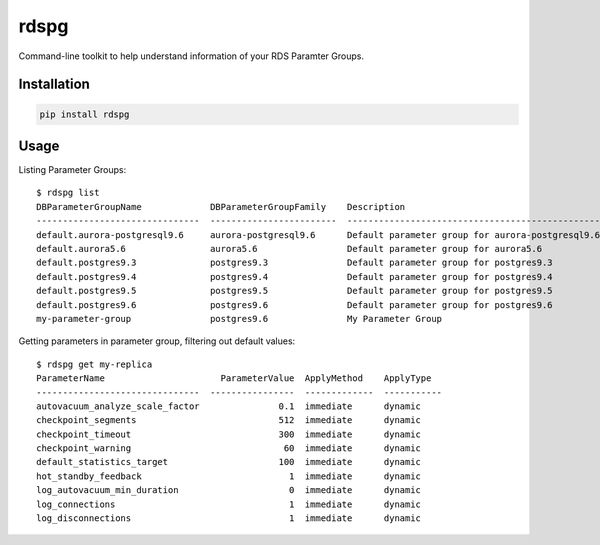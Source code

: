 rdspg
======

Command-line toolkit to help understand information of your RDS Paramter Groups.

Installation
------------

.. code:: bash

    pip install rdspg
    
Usage
-----
Listing Parameter Groups:

::

    $ rdspg list
    DBParameterGroupName             DBParameterGroupFamily    Description
    -------------------------------  ------------------------  ----------------------------------------------------------
    default.aurora-postgresql9.6     aurora-postgresql9.6      Default parameter group for aurora-postgresql9.6
    default.aurora5.6                aurora5.6                 Default parameter group for aurora5.6
    default.postgres9.3              postgres9.3               Default parameter group for postgres9.3
    default.postgres9.4              postgres9.4               Default parameter group for postgres9.4
    default.postgres9.5              postgres9.5               Default parameter group for postgres9.5
    default.postgres9.6              postgres9.6               Default parameter group for postgres9.6
    my-parameter-group               postgres9.6               My Parameter Group

Getting parameters in parameter group, filtering out default values:

::

    $ rdspg get my-replica
    ParameterName                      ParameterValue  ApplyMethod    ApplyType
    -------------------------------  ----------------  -------------  -----------
    autovacuum_analyze_scale_factor               0.1  immediate      dynamic
    checkpoint_segments                           512  immediate      dynamic
    checkpoint_timeout                            300  immediate      dynamic
    checkpoint_warning                             60  immediate      dynamic
    default_statistics_target                     100  immediate      dynamic
    hot_standby_feedback                            1  immediate      dynamic
    log_autovacuum_min_duration                     0  immediate      dynamic
    log_connections                                 1  immediate      dynamic
    log_disconnections                              1  immediate      dynamic
